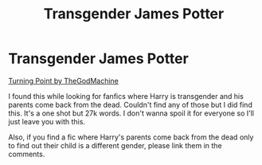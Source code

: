 #+TITLE: Transgender James Potter

* Transgender James Potter
:PROPERTIES:
:Author: ChaoticNichole
:Score: 0
:DateUnix: 1619120057.0
:DateShort: 2021-Apr-23
:FlairText: Recommendation
:END:
[[https://m.fanfiction.net/s/8255907/1/Turning-Point][Turning Point by TheGodMachine]]

I found this while looking for fanfics where Harry is transgender and his parents come back from the dead. Couldn't find any of those but I did find this. It's a one shot but 27k words. I don't wanna spoil it for everyone so I'll just leave you with this.

Also, if you find a fic where Harry's parents come back from the dead only to find out their child is a different gender, please link them in the comments.

